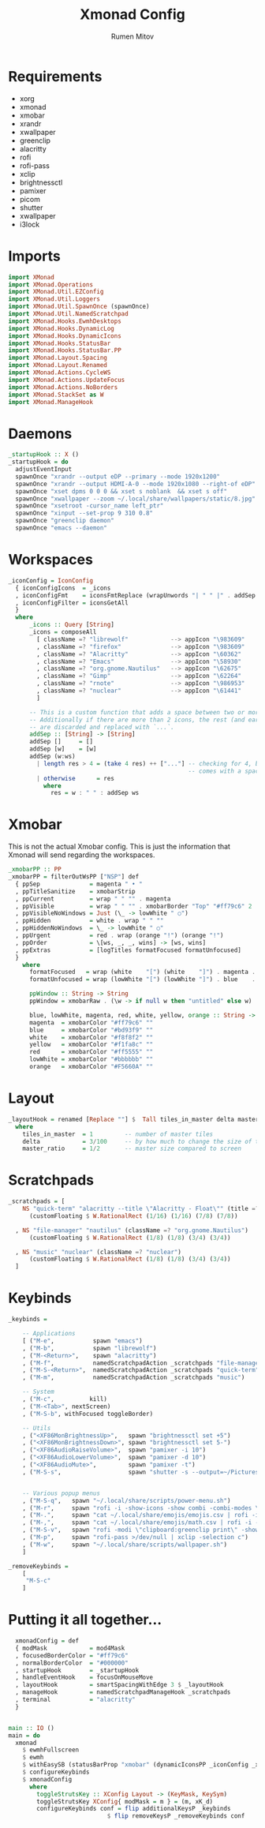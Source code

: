 #+title: Xmonad Config
#+author: Rumen Mitov
#+options: H:3
#+property: header-args :tangle xmonad.hs

* Requirements
- xorg
- xmonad
- xmobar
- xrandr
- xwallpaper
- greenclip
- alacritty
- rofi
- rofi-pass
- xclip
- brightnessctl
- pamixer
- picom
- shutter
- xwallpaper
- i3lock


* Imports

#+begin_src haskell
  import XMonad
  import XMonad.Operations
  import XMonad.Util.EZConfig
  import XMonad.Util.Loggers
  import XMonad.Util.SpawnOnce (spawnOnce)
  import XMonad.Util.NamedScratchpad
  import XMonad.Hooks.EwmhDesktops
  import XMonad.Hooks.DynamicLog
  import XMonad.Hooks.DynamicIcons
  import XMonad.Hooks.StatusBar
  import XMonad.Hooks.StatusBar.PP
  import XMonad.Layout.Spacing
  import XMonad.Layout.Renamed
  import XMonad.Actions.CycleWS
  import XMonad.Actions.UpdateFocus
  import XMonad.Actions.NoBorders
  import XMonad.StackSet as W
  import XMonad.ManageHook
#+end_src


* Daemons

#+begin_src haskell 
  _startupHook :: X ()
  _startupHook = do
    adjustEventInput
    spawnOnce "xrandr --output eDP --primary --mode 1920x1200"
    spawnOnce "xrandr --output HDMI-A-0 --mode 1920x1080 --right-of eDP"
    spawnOnce "xset dpms 0 0 0 && xset s noblank  && xset s off"
    spawnOnce "xwallpaper --zoom ~/.local/share/wallpapers/static/8.jpg"
    spawnOnce "xsetroot -cursor_name left_ptr"
    spawnOnce "xinput --set-prop 9 310 0.8"
    spawnOnce "greenclip daemon"
    spawnOnce "emacs --daemon"
#+end_src


* Workspaces

#+begin_src haskell
  _iconConfig = IconConfig
    { iconConfigIcons  = _icons
    , iconConfigFmt    = iconsFmtReplace (wrapUnwords "| " " |" . addSep )
    , iconConfigFilter = iconsGetAll
    }
    where
        _icons :: Query [String]
        _icons = composeAll
          [ className =? "librewolf"            --> appIcon "\983609"
          , className =? "firefox"              --> appIcon "\983609"
          , className =? "Alacritty"            --> appIcon "\60362"
          , className =? "Emacs"                --> appIcon "\58930"
          , className =? "org.gnome.Nautilus"   --> appIcon "\62675"
          , className =? "Gimp"                 --> appIcon "\62264"
          , className =? "rnote"                --> appIcon "\986953"
          , className =? "nuclear"              --> appIcon "\61441"
          ]

        -- This is a custom function that adds a space between two or more icons.
        -- Additionally if there are more than 2 icons, the rest (and earliest icons)
        -- are discarded and replaced with `...`.
        addSep :: [String] -> [String]
        addSep []     = []
        addSep [w]    = [w]
        addSep (w:ws) 
          | length res > 4 = (take 4 res) ++ ["..."] -- checking for 4, because each icon
                                                     -- comes with a space
          | otherwise      = res
            where
              res = w : " " : addSep ws

#+end_src


* Xmobar

This is not the actual Xmobar config. This is just the information
that Xmonad will send regarding the workspaces.

#+begin_src haskell
  _xmobarPP :: PP
  _xmobarPP = filterOutWsPP ["NSP"] def
    { ppSep              = magenta " • "
    , ppTitleSanitize    = xmobarStrip
    , ppCurrent          = wrap " " "" . magenta
    , ppVisible          = wrap " " "" . xmobarBorder "Top" "#ff79c6" 2
    , ppVisibleNoWindows = Just (\_ -> lowWhite " ○")
    , ppHidden           = white . wrap " " ""
    , ppHiddenNoWindows  = \_ -> lowWhite " ○"
    , ppUrgent           = red . wrap (orange "!") (orange "!")
    , ppOrder            = \[ws, _, _, wins] -> [ws, wins]
    , ppExtras           = [logTitles formatFocused formatUnfocused]
    }
      where
        formatFocused   = wrap (white    "[") (white    "]") . magenta . ppWindow
        formatUnfocused = wrap (lowWhite "[") (lowWhite "]") . blue    . ppWindow

        ppWindow :: String -> String
        ppWindow = xmobarRaw . (\w -> if null w then "untitled" else w) . shorten 30

        blue, lowWhite, magenta, red, white, yellow, orange :: String -> String
        magenta  = xmobarColor "#ff79c6" ""
        blue     = xmobarColor "#bd93f9" ""
        white    = xmobarColor "#f8f8f2" ""
        yellow   = xmobarColor "#f1fa8c" ""
        red      = xmobarColor "#ff5555" ""
        lowWhite = xmobarColor "#bbbbbb" ""
        orange   = xmobarColor "#F5660A" ""
#+end_src


* Layout

#+begin_src haskell
  _layoutHook = renamed [Replace ""] $  Tall tiles_in_master delta master_ratio
    where
      tiles_in_master  = 1         -- number of master tiles
      delta            = 3/100     -- by how much to change the size of the tile
      master_ratio     = 1/2       -- master size compared to screen
#+end_src


* Scratchpads

#+begin_src haskell
  _scratchpads = [
      NS "quick-term" "alacritty --title \"Alacritty - Float\"" (title =? "Alacritty - Float")
        (customFloating $ W.RationalRect (1/16) (1/16) (7/8) (7/8))

    , NS "file-manager" "nautilus" (className =? "org.gnome.Nautilus")
        (customFloating $ W.RationalRect (1/8) (1/8) (3/4) (3/4))

    , NS "music" "nuclear" (className =? "nuclear")
        (customFloating $ W.RationalRect (1/8) (1/8) (3/4) (3/4))
    ]
#+end_src


* Keybinds

#+begin_src haskell
  _keybinds =

      -- Applications
      [ ("M-e",           spawn "emacs")
      , ("M-b",           spawn "librewolf")
      , ("M-<Return>",    spawn "alacritty")
      , ("M-f",           namedScratchpadAction _scratchpads "file-manager")
      , ("M-S-<Return>",  namedScratchpadAction _scratchpads "quick-term")
      , ("M-m",           namedScratchpadAction _scratchpads "music")

      -- System
      , ("M-c",          kill)
      , ("M-<Tab>", nextScreen)
      , ("M-S-b", withFocused toggleBorder)

      -- Utils
      , ("<XF86MonBrightnessUp>",   spawn "brightnessctl set +5")
      , ("<XF86MonBrightnessDown>", spawn "brightnessctl set 5-")
      , ("<XF86AudioRaiseVolume>",  spawn "pamixer -i 10")
      , ("<XF86AudioLowerVolume>",  spawn "pamixer -d 10")
      , ("<XF86AudioMute>",         spawn "pamixer -t")
      , ("M-S-s",                   spawn "shutter -s --output=~/Pictures/Screenshots/$(date +%s).png")


      -- Various popup menus
      , ("M-S-q",   spawn "~/.local/share/scripts/power-menu.sh")
      , ("M-r",     spawn "rofi -i -show-icons -show combi -combi-modes \"window,drun,run,ssh\"")
      , ("M-.",     spawn "cat ~/.local/share/emojis/emojis.csv | rofi -i -dmenu | awk '{print $1}' | tr -d \"\n\" | xclip -selection c")
      , ("M-,",     spawn "cat ~/.local/share/emojis/math.csv | rofi -i -dmenu | awk '{print $1}' | tr -d \"\n\" | xclip -selection c")
      , ("M-S-v",   spawn "rofi -modi \"clipboard:greenclip print\" -show clipboard -run-command '{cmd}'")
      , ("M-p",     spawn "rofi-pass >/dev/null | xclip -selection c")
      , ("M-w",     spawn "~/.local/share/scripts/wallpaper.sh")
      ]

  _removeKeybinds =
      [
       "M-S-c"
      ]
#+end_src


* Putting it all together...

#+begin_src haskell
    xmonadConfig = def
    { modMask            = mod4Mask
    , focusedBorderColor = "#ff79c6"
    , normalBorderColor  = "#000000"
    , startupHook        = _startupHook
    , handleEventHook    = focusOnMouseMove
    , layoutHook         = smartSpacingWithEdge 3 $ _layoutHook
    , manageHook         = namedScratchpadManageHook _scratchpads
    , terminal           = "alacritty"
    }


  main :: IO ()
  main = do
    xmonad
      $ ewmhFullscreen
      $ ewmh
      $ withEasySB (statusBarProp "xmobar" (dynamicIconsPP _iconConfig _xmobarPP)) toggleStrutsKey
      $ configureKeybinds
      $ xmonadConfig
        where
          toggleStrutsKey :: XConfig Layout -> (KeyMask, KeySym)
          toggleStrutsKey XConfig{ modMask = m } = (m, xK_d)
          configureKeybinds conf = flip additionalKeysP _keybinds
                              $ flip removeKeysP _removeKeybinds conf

#+end_src
